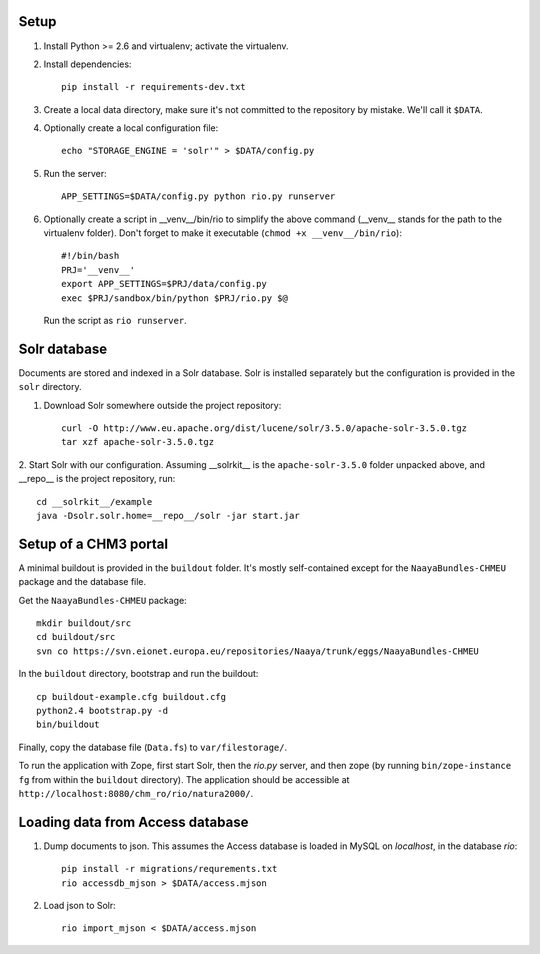 Setup
=====

1. Install Python >= 2.6 and virtualenv; activate the virtualenv.

2. Install dependencies::

    pip install -r requirements-dev.txt

3. Create a local data directory, make sure it's not committed to the
   repository by mistake. We'll call it ``$DATA``.

4. Optionally create a local configuration file::

    echo "STORAGE_ENGINE = 'solr'" > $DATA/config.py

5. Run the server::

    APP_SETTINGS=$DATA/config.py python rio.py runserver

6. Optionally create a script in __venv__/bin/rio to simplify the above
   command (__venv__ stands for the path to the virtualenv folder).
   Don't forget to make it executable (``chmod +x __venv__/bin/rio``)::

    #!/bin/bash
    PRJ='__venv__'
    export APP_SETTINGS=$PRJ/data/config.py
    exec $PRJ/sandbox/bin/python $PRJ/rio.py $@

   Run the script as ``rio runserver``.


Solr database
=============

Documents are stored and indexed in a Solr database. Solr is installed
separately but the configuration is provided in the ``solr`` directory.

1. Download Solr somewhere outside the project repository::

    curl -O http://www.eu.apache.org/dist/lucene/solr/3.5.0/apache-solr-3.5.0.tgz
    tar xzf apache-solr-3.5.0.tgz

2. Start Solr with our configuration. Assuming __solrkit__ is the
``apache-solr-3.5.0`` folder unpacked above, and __repo__ is the project
repository, run::

    cd __solrkit__/example
    java -Dsolr.solr.home=__repo__/solr -jar start.jar


Setup of a CHM3 portal
======================

A minimal buildout is provided in the ``buildout`` folder. It's mostly
self-contained except for the ``NaayaBundles-CHMEU`` package and the
database file.

Get the ``NaayaBundles-CHMEU`` package::

    mkdir buildout/src
    cd buildout/src
    svn co https://svn.eionet.europa.eu/repositories/Naaya/trunk/eggs/NaayaBundles-CHMEU

In the ``buildout`` directory, bootstrap and run the buildout::

    cp buildout-example.cfg buildout.cfg
    python2.4 bootstrap.py -d
    bin/buildout


Finally, copy the database file (``Data.fs``) to ``var/filestorage/``.

To run the application with Zope, first start Solr, then the `rio.py`
server, and then zope (by running ``bin/zope-instance fg`` from within
the ``buildout`` directory). The application should be accessible at
``http://localhost:8080/chm_ro/rio/natura2000/``.


Loading data from Access database
=================================

1. Dump documents to json. This assumes the Access database is loaded in
   MySQL on `localhost`, in the database `rio`::

    pip install -r migrations/requrements.txt
    rio accessdb_mjson > $DATA/access.mjson

2. Load json to Solr::

    rio import_mjson < $DATA/access.mjson
